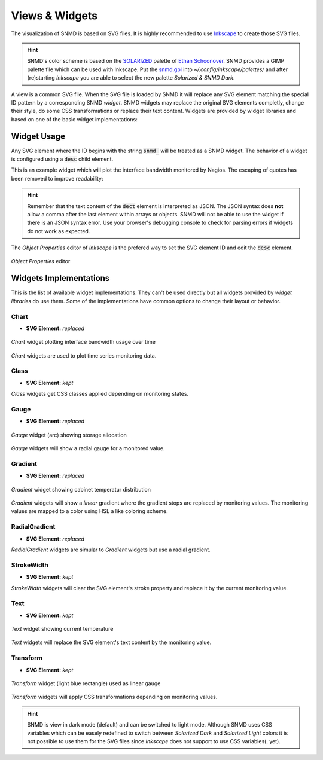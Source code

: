***************
Views & Widgets
***************

The visualization of SNMD is based on SVG files. It is highly recommended to use `Inkscape <https://inkscape.org/>`_ to create those SVG files.

.. hint::
    SNMD's color scheme is based on the `SOLARIZED <http://ethanschoonover.com/solarized>`_ palette of `Ethan Schoonover <https://github.com/altercation>`_.
    SNMD provides a GIMP palette file which can be used with Inkscape. Put the `snmd.gpl <_static/snmd.gpl>`_ into `~/.config/inkscape/palettes/` and after
    (re)starting *Inkscape* you are able to select the new palette *Solarized & SNMD Dark*.

A view is a common SVG file. When the SVG file is loaded by SNMD it will replace any SVG element matching the special ID pattern by a corresponding SNMD *widget*. SNMD widgets
may replace the original SVG elements completly, change their style, do some CSS transformations or replace their text content. Widgets are provided by widget libraries and based
on one of the basic widget implementations:


Widget Usage
============

Any SVG element where the ID begins with the string :code:`snmd_` will be treated as a SNMD widget. The behavior of a widget is configured using a :code:`desc` child element.

This is an example widget which will plot the interface bandwidth monitored by Nagios. The escaping of quotes has been removed to improve readability:

.. code-block:: xml
    :caption: widget configuration

    <rect
     id="snmd_mywidget1"
     y="..."
     x="..."
     height="..."
     width="..."
     style="...">
    <desc>
        {
            "type":"Nagios:Chart-IfBw",
            "topics":[
                "nagios/checks/switch-1.demo.lan/Interface TenGigabitEthernet1/1"
            ]
        }
    </desc>
    </rect>

.. hint::
    Remember that the text content of the :code:`dect` element is interpreted as JSON. The JSON syntax does **not** allow a comma after the last element within arrays or objects.
    SNMD will not be able to use the widget if there is an JSON syntax error. Use your browser's debugging console to check for parsing errors if widgets do not work as expected.

The *Object Properties* editor of *Inkscape* is the prefered way to set the SVG element ID and edit the :code:`desc` element.

.. figure:: _static/widgets_objprops.png
    :align: center

    *Object Properties* editor


Widgets Implementations
=======================

This is the list of available widget implementations. They can't be used directly but all widgets provided by *widget libraries* do use them. Some of the implementations
have common options to change their layout or behavior.

Chart
-----

- **SVG Element:** *replaced*

.. figure:: _static/widgets_impl_chart.png
    :align: center

    *Chart* widget plotting interface bandwidth usage over time

*Chart* widgets are used to plot time series monitoring data.


Class
-----

- **SVG Element:** *kept*

*Class* widgets get CSS classes applied depending on monitoring states.


Gauge
-----

- **SVG Element:** *replaced*

.. figure:: _static/widgets_impl_gauge.png
    :align: center

    *Gauge* widget (arc) showing storage allocation

*Gauge* widgets will show a radial gauge for a monitored value.


Gradient
--------

- **SVG Element:** *replaced*

.. figure:: _static/widgets_impl_gradient.png
    :align: center

    *Gradient* widget showing cabinet temperatur distribution

*Gradient* widgets will show a *linear* gradient where the gradient stops are replaced by monitoring values.
The monitoring values are mapped to a color using HSL a like coloring scheme.


RadialGradient
--------------

- **SVG Element:** *replaced*

*RadialGradient* widgets are simular to *Gradient* widgets but use a radial gradient.


StrokeWidth
-----------

- **SVG Element:** *kept*

*StrokeWidth* widgets will clear the SVG element's stroke property and replace it by the current monitoring value.


Text
----

- **SVG Element:** *kept*

.. figure:: _static/widgets_impl_text.png
    :align: center

    *Text* widget showing current temperature

*Text* widgets will replace the SVG element's text content by the monitoring value.


Transform
---------

- **SVG Element:** *kept*

.. figure:: _static/widgets_impl_transform.png
    :align: center

    *Transform* widget (light blue rectangle) used as linear gauge

*Transform* widgets will apply CSS transformations depending on monitoring values.




.. hint::
    SNMD is view in dark mode (default) and can be switched to light mode. Although SNMD uses CSS variables which can be easely redefined to switch between
    *Solarized Dark* and *Solarized Light* colors it is not possible to use them for the SVG files since *Inkscape* does not support to use CSS variables(, yet).
